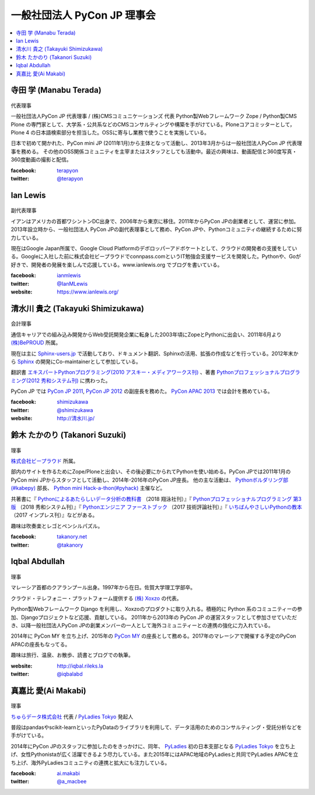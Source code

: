 ==============================
 一般社団法人 PyCon JP 理事会
==============================

.. contents::
   :local:

寺田 学 (Manabu Terada)
========================
.. figure:: /_static/terada.jpg

代表理事

一般社団法人PyCon JP 代表理事 / (株)CMSコミュニケーションズ 代表
Python製Webフレームワーク Zope / Python製CMS Plone の専門家として、大学系・公共系などのCMSコンサルティングや構築を手がけている。Ploneコアコミッターとして，Plone 4 の日本語検索部分を担当した。OSSに寄与し業務で使うことを実施している。

日本で初めて開かれた、PyCon mini JP (2011年1月)から主体となって活動し、2013年3月からは一般社団法人PyCon JP 代表理事を務める。 その他のOSS関係コミュニティを主宰またはスタッフとしても活動中。最近の興味は、動画配信と360度写真・360度動画の撮影と配信。

:facebook: terapyon_
:twitter: `@terapyon`_

.. _terapyon: https://www.facebook.com/terapyon
.. _@terapyon: https://twitter.com/terapyon

Ian Lewis
=========
.. figure:: /_static/ian.jpg

副代表理事

イアンはアメリカの首都ワシントンDC出身で、2006年から東京に移住。2011年からPyCon JPの創業者として、運営に参加。2013年設立時から、一般社団法人 PyCon JPの副代表理事として務め、PyCon JPや、Pythonコミュニティの継続するために努力している。

現在はGoogle Japan所属で、Google Cloud Platformのデボロッパーアドボケートとして、クラウドの開発者の支援をしている。Googleに入社した前に株式会社ビープラウドでconnpass.comというIT勉強会支援サービスを開発した。Pythonや、Goが好きで、開発者の発展を楽しんで応援している。www.ianlewis.org でブログを書いている。

:facebook: ianmlewis_
:twitter: `@IanMLewis`_
:website: `https://www.ianlewis.org/`_

.. _ianmlewis: https://www.facebook.com/ianmlewis
.. _@IanMLewis: https://twitter.com/IanMLewis
.. _https://www.ianlewis.org/: https://www.ianlewis.org/

清水川 貴之 (Takayuki Shimizukawa)
===================================
.. figure:: /_static/shimizukawa.jpg

会計理事

通信キャリアでの組み込み開発からWeb受託開発企業に転身した2003年頃にZopeとPythonに出会い、2011年6月より `(株)BePROUD`_ 所属。

現在は主に `Sphinx-users.jp`_ で活動しており、ドキュメント翻訳、Sphinxの活用、拡張の作成などを行っている。2012年末から Sphinx_ の開発にCo-maintainerとして参加している。

翻訳書 `エキスパートPythonプログラミング(2010 アスキー・メディアワークス刊)`_ 、著書 `Pythonプロフェッショナルプログラミング(2012 秀和システム刊)`_ に携わった。

PyCon JP では `PyCon JP 2011`_, `PyCon JP 2012`_ の副座長を務めた。 `PyCon APAC 2013`_ では会計を務めている。


:facebook: shimizukawa_
:twitter: `@shimizukawa`_
:website: `http://清水川.jp/`_

.. _(株)BePROUD: http://www.beproud.jp/
.. _Sphinx-users.jp: http://sphinx-users.jp/
.. _Sphinx: http://sphinx-doc.org/
.. _PyCon JP 2011: http://2011.pycon.jp/
.. _PyCon JP 2012: http://2012.pycon.jp/
.. _PyCon APAC 2013: http://apac-2013.pycon.jp/
.. _エキスパートPythonプログラミング(2010 アスキー・メディアワークス刊): http://ascii.asciimw.jp/books/books/detail/978-4-04-868629-7.shtml
.. _Pythonプロフェッショナルプログラミング(2012 秀和システム刊): http://www.shuwasystem.co.jp/products/7980html/3294.html
.. _shimizukawa: https://www.facebook.com/shimizukawa
.. _@shimizukawa: https://twitter.com/shimizukawa
.. _http://清水川.jp/: http://清水川.jp/

鈴木 たかのり (Takanori Suzuki)
===============================
.. figure:: /_static/takanori.jpg

理事

`株式会社ビープラウド <http://www.beproud.jp/>`_ 所属。

部内のサイトを作るためにZope/Ploneと出会い、その後必要にかられてPythonを使い始める。PyCon JPでは2011年1月のPyCon mini JPからスタッフとして活動し、2014年-2016年のPyCon JP座長。
他の主な活動は、 `Pythonボルダリング部(#kabepy) <http://kabepy.connpass.com/>`_ 部長、 `Python mini Hack-a-thon(#pyhack) <http://pyhack.connpass.com/>`_ 主催など。

共著書に『 `Pythonによるあたらしいデータ分析の教科書 <https://www.shoeisha.co.jp/book/detail/9784798158341>`_ （2018 翔泳社刊）』『 `Pythonプロフェッショナルプログラミング 第3版 <https://www.shuwasystem.co.jp/products/7980html/5382.html>`_ （2018 秀和システム刊）』『 `Pythonエンジニア ファーストブック <http://gihyo.jp/book/2017/978-4-7741-9222-2>`_ （2017 技術評論社刊）』『 `いちばんやさしいPythonの教本 <http://book.impress.co.jp/books/1116101151>`_ （2017 インプレス刊）』などがある。

趣味は吹奏楽とレゴとペンシルパズル。

:facebook: `takanory.net <https://www.facebook.com/takanory.net>`_
:twitter: `@takanory <https://twitter.com/takanory>`_

Iqbal Abdullah
==============
.. figure:: /_static/iqbal.jpg

理事

マレーシア首都のクアランプール出身。1997年から在日。佐賀大学理工学部卒。

クラウド・テレフォニー・プラットフォーム提供する `(株) Xoxzo <https://www.xoxzo.com/>`_ の代表。

Python製Webフレームワーク Django を利用し、Xoxzoのプロダクトに取り入れる。積極的に Python 系のコミュニティーの参加、Djangoプロジェクトなど応援、貢献している。 
2011年から2013年の PyCon JP の運営スタッフとして参加させていただき、以降一般社団法人PyCon JPの創業メンバーの一人として海外コミュニティーとの連携の強化に力入れている。

2014年に PyCon MY を立ち上げ、2015年の `PyCon MY <http://pycon.my/>`_ の座長として務める。2017年のマレーシアで開催する予定のPyCon APACの座長もなってる。

趣味は旅行、温泉、お散歩、読書とブログでの執筆。

:website: http://iqbal.rileks.la
:twitter: `@iqbalabd`_

.. _@iqbalabd: https://twitter.com/iqbalabd/


真嘉比 愛(Ai Makabi)
=====================
.. figure:: /_static/makabi.jpeg

理事

`ちゅらデータ株式会社`_ 代表 / `PyLadies Tokyo`_ 発起人

普段はpandasやscikit-learnといったPyDataのライブラリを利用して、データ活用のためのコンサルティング・受託分析などを手がけている。

2014年にPyCon JPのスタッフに参加したのをきっかけに、同年、 PyLadies_ 初の日本支部となる `PyLadies Tokyo`_ を立ち上げ、女性Pythonistaが広く活躍できるよう尽力している。また2015年にはAPAC地域のPyLadiesと共同でPyLadies APACを立ち上げ、海外PyLadiesコミュニティの連携と拡大にも注力している。

:facebook: `ai.makabi`_
:twitter: `@a_macbee`_

.. _ちゅらデータ株式会社: https://churadata.okinawa/
.. _PyLadies Tokyo: http://tokyo.pyladies.com/
.. _PyLadies: http://www.pyladies.com/
.. _ai.makabi: https://www.facebook.com/ai.makabi
.. _@a_macbee: https://twitter.com/a_macbee

